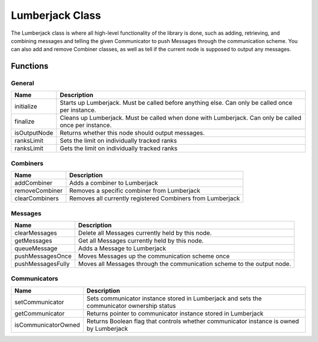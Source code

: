 .. _lumberjack_class_label:

Lumberjack Class
================

The Lumberjack class is where all high-level functionality of the library is done,
such as adding, retrieving, and combining messages and telling the given Communicator
to push Messages through the communication scheme.  You can also add and remove
Combiner classes, as well as tell if the current node is supposed to output any messages.


Functions
---------

General
^^^^^^^

============== ===================
Name           Description
============== ===================
initialize     Starts up Lumberjack. Must be called before anything else. Can only be called once per instance.
finalize       Cleans up Lumberjack. Must be called when done with Lumberjack. Can only be called once per instance.
isOutputNode   Returns whether this node should output messages.
ranksLimit     Sets the limit on individually tracked ranks
ranksLimit     Gets the limit on individually tracked ranks
============== ===================

Combiners
^^^^^^^^^

============== ===================
Name           Description
============== ===================
addCombiner    Adds a combiner to Lumberjack
removeCombiner Removes a specific combiner from Lumberjack
clearCombiners Removes all currently registered Combiners from Lumberjack
============== ===================

Messages
^^^^^^^^

================== ===================
Name               Description
================== ===================
clearMessages      Delete all Messages currently held by this node.
getMessages        Get all Messages currently held by this node.
queueMessage       Adds a Message to Lumberjack
pushMessagesOnce   Moves Messages up the communication scheme once
pushMessagesFully  Moves all Messages through the communication scheme to the output node.
================== ===================

Communicators
^^^^^^^^^^^^^

===================== ===================
Name                  Description
===================== ===================
setCommunicator       Sets communicator instance stored in Lumberjack and sets the communicator ownership status
getCommunicator       Returns pointer to communicator instance stored in Lumberjack
isCommunicatorOwned   Returns Boolean flag that controls whether communicator instance is owned by Lumberjack
===================== ===================
